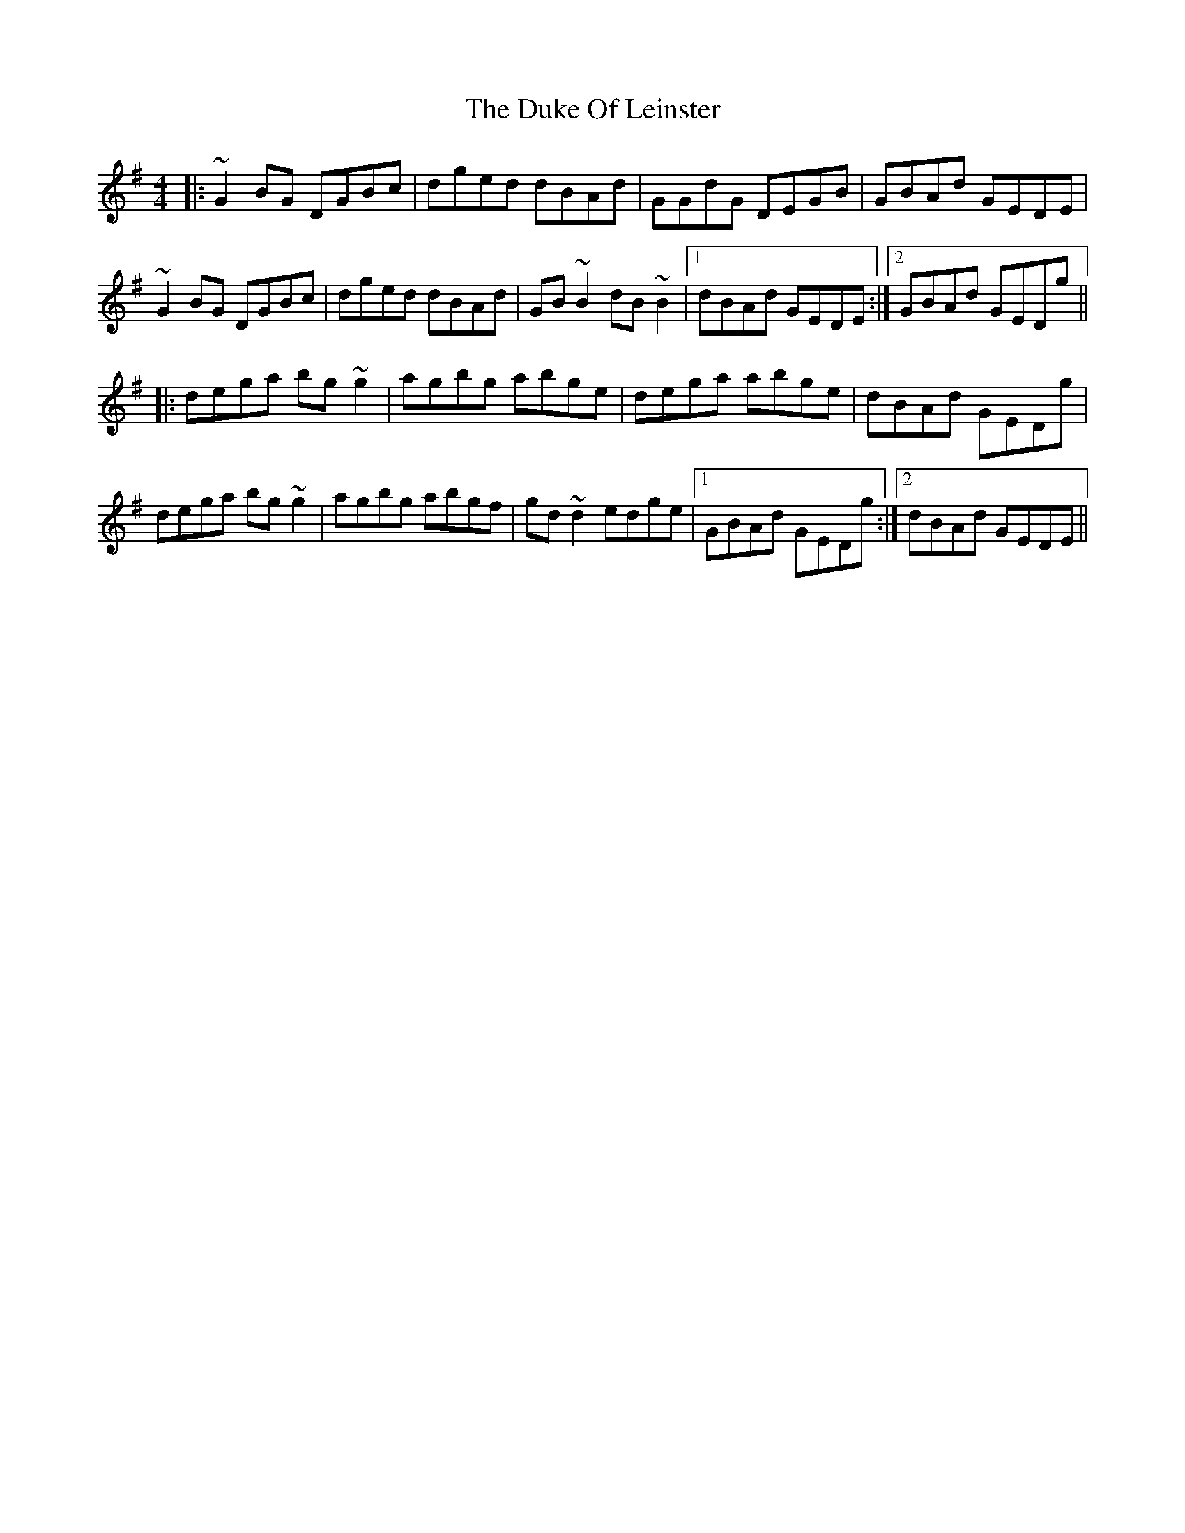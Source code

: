 X: 11127
T: Duke Of Leinster, The
R: reel
M: 4/4
K: Gmajor
|:~G2BG DGBc|dged dBAd|GGdG DEGB|GBAd GEDE|
~G2BG DGBc|dged dBAd|GB~B2 dB~B2|1 dBAd GEDE:|2 GBAd GEDg||
|:dega bg~g2|agbg abge|dega abge|dBAd GEDg|
dega bg~g2|agbg abgf|gd~d2 edge|1 GBAd GEDg:|2 dBAd GEDE||

